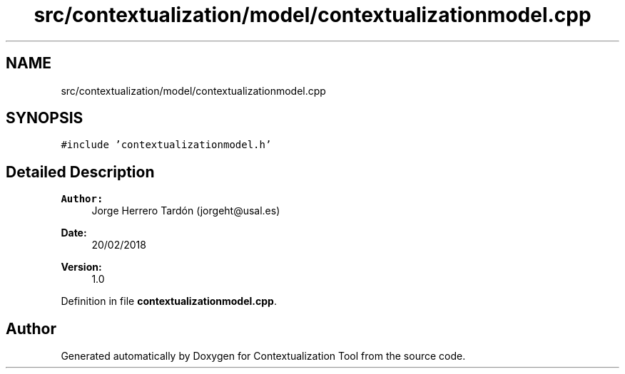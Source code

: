 .TH "src/contextualization/model/contextualizationmodel.cpp" 3 "Thu Sep 6 2018" "Version 1.0" "Contextualization Tool" \" -*- nroff -*-
.ad l
.nh
.SH NAME
src/contextualization/model/contextualizationmodel.cpp
.SH SYNOPSIS
.br
.PP
\fC#include 'contextualizationmodel\&.h'\fP
.br

.SH "Detailed Description"
.PP 

.PP
\fBAuthor:\fP
.RS 4
Jorge Herrero Tardón (jorgeht@usal.es) 
.RE
.PP
\fBDate:\fP
.RS 4
20/02/2018 
.RE
.PP
\fBVersion:\fP
.RS 4
1\&.0 
.RE
.PP

.PP
Definition in file \fBcontextualizationmodel\&.cpp\fP\&.
.SH "Author"
.PP 
Generated automatically by Doxygen for Contextualization Tool from the source code\&.
